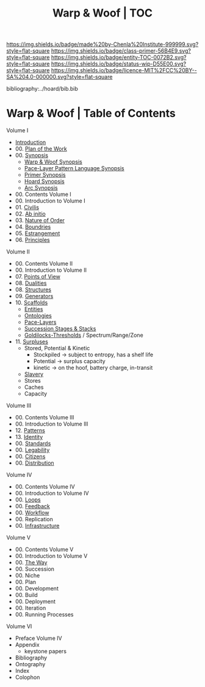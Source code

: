 #   -*- mode: org; fill-column: 60 -*-
#+STARTUP: showall
#+TITLE:   Warp & Woof | TOC

[[https://img.shields.io/badge/made%20by-Chenla%20Institute-999999.svg?style=flat-square]] 
[[https://img.shields.io/badge/class-primer-56B4E9.svg?style=flat-square]]
[[https://img.shields.io/badge/entity-TOC-0072B2.svg?style=flat-square]]
[[https://img.shields.io/badge/status-wip-D55E00.svg?style=flat-square]]
[[https://img.shields.io/badge/licence-MIT%2FCC%20BY--SA%204.0-000000.svg?style=flat-square]]

bibliography:../hoard/bib.bib

* Warp & Woof | Table of Contents
:PROPERTIES:
:CUSTOM_ID:
:Name:     /home/deerpig/proj/chenla/warp/index.org
:Created:  2018-03-14T18:05@Prek Leap (11.642600N-104.919210W)
:ID:       b6aaf7e8-a17e-4733-872a-73183277fc8c
:VER:      574297587.456120402
:GEO:      48P-491193-1287029-15
:BXID:     proj:NKO5-1361
:Class:    primer
:Entity:   toc
:Status:   wip
:Licence:  MIT/CC BY-SA 4.0
:END:


Volume I
 - [[./ww-intro.org][Introduction]]
 - 00. [[../wip/wip-plan.org][Plan of the Work]]
 - 00. [[../wip/wip-ww-synopsis.org][Synopsis]]
   - [[../wip/wip-ww-synopsis.org][Warp & Woof Synopsis]]
   - [[../wip/wip-appl-synopsis.org][Pace-Layer Pattern Language Synopsis]]
   - [[../wip/wip-primer-synopsis.org][Primer Synopsis]]
   - [[../wip/wip-hoard-synopsis.org][Hoard Synopsis]]
   - [[../wip/wip-arc-synopsis.org][Arc Synopsis]]
 - 00. Contents Volume I
 - 00. Introduction to Volume I
 - 01. [[./ww-civilization.org][Civilis]]
 - 02. [[./ww-ab-initio.org][Ab initio]] 
 - 03. [[./ww-order.org][Nature of Order]]
 - 04. [[./ww-boundries.org][Boundries]]
 - 05. [[./ww-estrangement.org][Estrangement]]
 - 06. [[./ww-principles.org][Principles]]
Volume II
 - 00. Contents Volume II
 - 00. Introduction to Volume II
 - 07. [[./ww.points-of-view.org][Points of View]]
 - 08. [[./ww-dualities.org][Dualities]]
 - 08. [[./ww-structures.org][Structures]]
 - 09. [[./ww-generators.org][Generators]]
 - 10. [[./ww-scaffolds.org][Scaffolds]]
   - [[./ww-entities.org][Entities]]
   - [[./ww-ontologies.org][Ontologies]]
   - [[./ww-pace-layers.org][Pace-Layers]]
   - [[./ww-succession.org][Succession Stages & Stacks]]
   - [[./ww-goldilocks.org][Goldilocks-Thresholds]] / Spectrum/Range/Zone
 - 11. [[./www-surpluses.org][Surpluses]]
   - Stored, Potential & Kinetic
     - Stockpiled -> subject to entropy, has a shelf life
     - Potential  -> surplus capacity
     - kinetic    -> on the hoof, battery charge, in-transit 
   - [[./ww-slavery.org][Slavery]]
   - Stores
   - Caches
   - Capacity
Volume III
 - 00. Contents Volume III
 - 00. Introduction to Volume III
 - 12. [[./ww-patterns.org][Patterns]]
 - 13. [[./ww-identity.org][Identity]]
 - 00. [[./ww-standards.org][Standards]]
 - 00. [[./ww-legibility.org][Legability]]
 - 00. [[./ww-citizens.org][Citizens]]
 - 00. [[./ww-distribution.org][Distribution]]
Volume IV
 - 00. Contents Volume IV
 - 00. Introduction to Volume IV
 - 00. [[./ww-loops.org][Loops]]
 - 00. [[./ww-feedback.org][Feedback]]
 - 00. [[./ww-workflow.org][Workflow]]
 - 00. Replication 
 - 00. [[./ww-infrastructure.org][Infrastructure]]
Volume V
 - 00. Contents Volume V
 - 00. Introduction to Volume V
 - 00. [[./ww-the-way.org][The Way]]
 - 00. Succession
 - 00. Niche
 - 00. Plan
 - 00. Development
 - 00. Build
 - 00. Deployment
 - 00. Iteration
 - 00. Running Processes
Volume VI
 - Preface Volume IV
 - Appendix
   - keystone papers
 - Bibliography
 - Ontography
 - Index
 - Colophon

